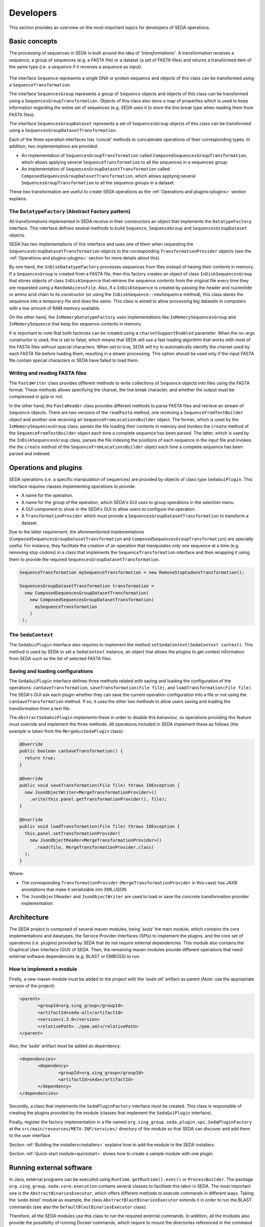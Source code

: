 Developers
**********

This section provides an overview on the most important topics for developers of SEDA operations.

.. _basics:

Basic concepts
==============

The processing of sequences in SEDA is built around the idea of *’transformations’*. A transformation receives a sequence, a group of sequences (e.g. a FASTA file) or a dataset (a set of FASTA files) and returns a transformed item of the same type (i.e. a sequence if it receives a sequence as input).

.. figure:: images/developers/1.png
   :align: center
   :width: 600px

The interface ``Sequence`` represents a single DNA or protein sequence and objects of this class can be transformed using a ``SequenceTransformation``.

The interface ``SequencesGroup`` represents a group of ``Sequence`` objects and objects of this class can be transformed using a ``SequencesGroupTransformation``. Objects of this class also store a map of properties which is used to keep information regarding the entire set of sequences (e.g. SEDA uses it to store the line break type when reading them from FASTA files).

The interface ``SequencesGroupDataset`` represents a set of ``SequencesGroup`` objects of this class can be transformed using a ``SequencesGroupDatasetTransformation``.

Each of the three operation interfaces has *’concat*’ methods to concatenate operations of their corresponding types. In addition, two implementations are provided:

- An implementation of ``SequencesGroupTransformation`` called ``ComposedSequencesGroupTransformation``, which allows applying several ``SequenceTransformation`` to all the sequences in a sequences group.
- An implementation of ``SequencesGroupDatasetTransformation`` called ``ComposedSequencesGroupDatasetTransformation``, which allows applying several ``SequencesGroupTransformation`` to all the sequence groups in a dataset.

These two transformation are useful to create SEDA operations as the :ref:`Operations and plugins<plugins>` section explains.

The ``DatatypeFactory`` (Abstract Factory pattern)
--------------------------------------------------

All transformations implemented in SEDA receive in their constructors an object that implements the ``DatatypeFactory`` interface. This interface defines several methods to build ``Sequence``, ``SequenceGroup`` and ``SequencesGroupDataset`` objects.

SEDA has two implementations of this interface and uses one of them when requesting the ``SequencesGroupDatasetTransformation`` objects to the corresponding ``TransformationProvider`` objects (see the :ref:`Operations and plugins<plugins>` section for more details about this).

By one hand, the ``InDiskDatatypeFactory`` processes sequences from files instead of having their contents in memory. If a ``SequencesGroup`` is created from a FASTA file, then this factory creates an object of class ``InDiskSequencesGroup`` that stores objects of class ``InDiskSequence`` that retrieve the sequence contents from the original file every time they are requested using a ``RandomAccessFile``. Also, if a ``InDiskSequence`` is created by passing the header and nucleotide or amino acid chain to its constructor (or using the ``InDiskSequence::newSequence`` method), this class stores the sequence into a temporary file and does the same. This class is aimed to allow processing big datasets in computers with a low amount of RAM memory available.

On the other hand, the ``InMemoryDatatypeFactory`` uses implementations like ``InMemorySequencesGroup`` and ``InMemorySequence`` that keep the sequence contents in memory.

It is important to note that both factories can be created using a ``charsetSupportEnabled`` parameter. When the no-args constructor is used, this is set to false, which means that SEDA will use a fast loading algorithm that works with most of the FASTA files without special characters. When set to true, SEDA will try to automatically identify the charset used by each FASTA file before loading them, resulting in a slower processing. This option should be used only if the input FASTA file contain special characters or SEDA have failed to load them.

Writing and reading FASTA files
--------------------------------------------------

The ``FastaWriter`` class provides different methods to write collections of ``Sequence`` objects into files using the FASTA format. These methods allows specifying the charset, the line break character, and whether the output must be compressed in gzip or not.

In the other hand, the ``FastaReader`` class provides different methods to parse FASTA files and retrieve an stream of ``Sequence`` objects. There are two versions of the ``readFasta`` method, one receiving a ``SequenceFromTextBuilder`` object and another one receiving an ``SequenceFromLocationsBuilder`` object. The former, which is used by the ``InMemorySequencesGroup`` class, parses the file loading their contents in memory and invokes the ``create`` method of the ``SequenceFromTextBuilder`` object each time a complete sequence has been parsed. The latter, which is used by the ``ÌnDiskSequencesGroup`` class, parses the file indexing the positions of each sequence in the input file and invokes the  the ``create`` method of the ``SequenceFromLocationsBuilder`` object each time a complete sequence has been parsed and indexed.

.. _plugins:

Operations and plugins
======================

SEDA operations (i.e. a specific manipulation of sequences) are provided by objects of class type ``SedaGuiPlugin``. This interface requires classes implementing operations to provide:

- A name for the operation.
- A name for the group of the operation, which SEDA's GUI uses to group operations in the selection menu.
- A GUI component to show in the SEDA's GUI to allow users to configure the operation.
- A ``TransformationProvider`` which must provide a ``SequencesGroupDatasetTransformation`` to transform a dataset.

Due to the latter requirement, the aforementioned implementations (``ComposedSequencesGroupDatasetTransformation`` and ``ComposedSequencesGroupTransformation``) are specially useful. For instance, they facilitate the creation of an operation that manipulates only one sequence at a time (e.g. removing stop codons) in a class that implements the ``SequenceTransformation`` interface and then wrapping it using them to provide the required ``SequencesGroupDatasetTransformation``.

.. code-block:: console

 SequenceTransformation mySequenceTransformation = new RemoveStopCodonsTransformation();

 SequencesGroupDatasetTransformation transformation =
   new ComposedSequencesGroupDatasetTransformation(
     new ComposedSequencesGroupDatasetTransformation(
       mySequenceTransformation
     )
  );

.. _seda-context:

The ``SedaContext``
-------------------

The ``SedaGuiPlugin`` interface also requires to implement the method ``setSedaContext(SedaContext context)``. This method is used by SEDA to set a ``SedaContext`` instance, an object that allows the plugins to get context information from SEDA such as the list of selected FASTA files.

Saving and loading configurations
---------------------------------

The ``SedaGuiPlugin`` interface defines three methods related with saving and loading the configuration of the operations: ``canSaveTransformation``, ``saveTransformation(File file)``, and ``loadTransformation(File file)``. The SEDA's GUI ask each plugin whether they can save the current operation configuration into a file or not using the ``canSaveTransformation`` method. If so, it uses the other two methods to allow users saving and loading the transformation from a text file.

The ``AbstractSedaGuiPlugin`` implements these in order to disable this behaviour, so operations providing this feature must override and implement the three methods. All operations included in SEDA implement these as follows (the example is taken from the ``MergeGuiSedaPlugin`` class):

.. code-block:: console

  @Override
  public boolean canSaveTransformation() {
    return true;
  }

  @Override
  public void saveTransformation(File file) throws IOException {
    new JsonObjectWriter<MergeTransformationProvider>()
      .write(this.panel.getTransformationProvider(), file);
  }

  @Override
  public void loadTransformation(File file) throws IOException {
    this.panel.setTransformationProvider(
      new JsonObjectReader<MergeTransformationProvider>()
        .read(file, MergeTransformationProvider.class)
    );
  }

Where:

- The corresponding ``TransformationProvider`` (``MergeTransformationProvider`` in this case) has JAXB annotations that make it serializable into XML/JSON.
- The ``JsonObjectReader`` and ``JsonObjectWriter`` are used to load or save the concrete transformation provider implementation.

.. _architecture:

Architecture
============

The SEDA project is composed of several maven modules, being *’seda’* the main module, which contains the core implementations and datatypes, the Service Provider Interfaces (SPIs) to implement the plugins, and the core set of operations (i.e. plugins) provided by SEDA that do not require external dependencies. This module also contains the Graphical User Interface (GUI) of SEDA. Then, the remaining maven modules provide different operations that need external software dependencies (e.g. BLAST or EMBOSS) to run.

How to implement a module
-------------------------

Firstly, a new maven module must be added to the project with the *’seda-all’* artifact as parent (*Note*: use the appropriate version of the project):

.. code-block:: console

 <parent>
 	<groupId>org.sing_group</groupId>
 	<artifactId>seda-all</artifactId>
 	<version>1.3.0</version>
 	<relativePath>../pom.xml</relativePath>
 </parent>

Also, the *’seda’* artifact must be added as dependency:

.. code-block:: console

 <dependencies>
 	<dependency>
 		<groupId>org.sing_group</groupId>
 		<artifactId>seda</artifactId>
 	</dependency>
 </dependencies>

Secondly, a class that implements the ``SedaPluginFactory`` interface must be created. This class is responsible of creating the plugins provided by the module (classes that implement the ``SedaGuiPlugin`` interface).

Finally, register the factory implementation in a file named ``org.sing_group.seda.plugin.spi.SedaPluginFactory`` at the ``src/main/resources/META-INF/services/`` directory of the module so that SEDA can discover and add them to the user interface.

Section :ref:`Building the installers<installers>` explains how to add the module to the SEDA installers.

Section :ref:`Quick-start module<quickstart>` shows how to create a sample module with one plugin.

.. _run-external-software:

Running external software
=========================

In Java, external programs can be executed using ``Runtime.getRuntime().exec()`` or ``ProcessBuilder``. The package ``org.sing_group.seda.core.execution`` contains several classes to facilitate this labor in SEDA. The most important one is the ``AbstractBinariesExecutor``, which offers different methods to execute commands in different ways. Taking the *’seda-blast’* module as example, the class ``AbstractBlastBinariesExecutor`` extends it in order to run the BLAST commands (see also the ``DefaultBlastBinariesExecutor`` class).

Therefore, all the SEDA modules use this class to run the required external commands. In addition, all the modules also provide the possibility of running Docker commands, which require to mount the directories referenced in the command when running the image. To facilitate this, the class ``DockerExecutionUtils`` provides useful methods. An example of its usage can be found in the ``DockerBlastBinariesExecutor`` class of the *’seda-blast’* module.

.. _installers:

Building the installers
=======================

The *’seda-distribution*’ directory contains a *’README.md*’ file with instructions on how to build the installers and ZIP distributables of SEDA using the *’create-dist.sh*’ script.

Adding a new module to the installers
-------------------------------------

Firstly, edit the *’create-dist.sh*’ script to copy the jar file of the new module into the *’seda-distribution/target/jars*’ directory.

Secondly, edit the run scripts available in the *’run-scripts*’ directory to include the jar file of the new module if neccessary.

.. _eclipse:

Developing with Eclipse
=======================

To develop SEDA modules or plugins with Eclipse, just import the parent project using the *’Import Existing Maven Projects*’ option.

Then, to run SEDA from Eclipse, a new *’Run Configuration*’ with the following settings can be created. First, in the *’Main’* tab, select the main *’seda’* project and use ``org.sing_group.seda.gui.SedaPanel`` as main class.

.. figure:: images/developers/eclipse_1.png
   :align: center
   :width: 600px

Secondly, in the the *’Arguments’* tab, use ``-Dswing.defaultlaf=javax.swing.plaf.nimbus.NimbusLookAndFeel`` as VM arguments.

.. figure:: images/developers/eclipse_2.png
   :align: center
   :width: 600px

And thirdly, in the the *’Classpath’* tab, add the project modules as user entries using the *’Add Projects...’* button.

.. figure:: images/developers/eclipse_3.png
   :align: center
   :width: 600px

This configuration will run the SEDA's GUI with all the modules.

.. _quickstart:

Quick-start module
==================

This section guides trough the creation of a quick-start module containing a simple operation for trimming sequences.

1. Setting up the module
------------------------

To get started, clone the source code of SEDA from GitHub:

.. code-block:: console

 git clone https://github.com/sing-group/seda.git

Now, create a new folder named *’seda-quickstart-module’* inside the project structure:

.. code-block:: console

 mkdir seda-quickstart-module

Then, create a ``pom.xml`` file inside this folder with the following content:

.. code-block:: console

    <project xmlns="http://maven.apache.org/POM/4.0.0" xmlns:xsi="http://www.w3.org/2001/XMLSchema-instance"
        xsi:schemaLocation="http://maven.apache.org/POM/4.0.0 http://maven.apache.org/maven-v4_0_0.xsd"
    >
        <modelVersion>4.0.0</modelVersion>

        <parent>
            <groupId>org.sing_group</groupId>
            <artifactId>seda-all</artifactId>
            <version>1.3.0</version>
            <relativePath>../pom.xml</relativePath>
        </parent>

        <artifactId>seda-quickstart-module</artifactId>
        <packaging>jar</packaging>
        <name>SEquence DAtaset builder Quick-start Module</name>

        <dependencies>
            <dependency>
                <groupId>org.sing_group</groupId>
                <artifactId>seda</artifactId>
            </dependency>
        </dependencies>

        <build>
            <plugins>
                <plugin>
                    <groupId>org.apache.maven.plugins</groupId>
                    <artifactId>maven-assembly-plugin</artifactId>

                    <configuration>
                        <descriptorRefs>
                            <descriptorRef>jar-with-dependencies</descriptorRef>
                        </descriptorRefs>
                        <archive>
                            <manifest>
                                <addClasspath>true</addClasspath>
                                <mainClass>org.sing_group.seda.gui.SedaPanel</mainClass>
                            </manifest>
                        </archive>
                    </configuration>
                    <executions>
                        <execution>
                            <phase>package</phase>
                            <goals>
                                <goal>single</goal>
                            </goals>
                        </execution>
                    </executions>
                </plugin>

                <plugin>
                    <groupId>org.apache.maven.plugins</groupId>
                    <artifactId>maven-jar-plugin</artifactId>

                    <configuration>
                        <archive>
                            <manifest>
                                <addClasspath>true</addClasspath>
                                <mainClass>org.sing_group.seda.gui.SedaPanel</mainClass>
                            </manifest>
                        </archive>
                    </configuration>
                </plugin>

                <plugin>
                    <groupId>org.apache.maven.plugins</groupId>
                    <artifactId>maven-javadoc-plugin</artifactId>

                    <executions>
                        <execution>
                            <id>attach-javadocs</id>
                            <goals>
                                <goal>jar</goal>
                            </goals>
                        </execution>
                    </executions>
                </plugin>

                <plugin>
                    <groupId>org.apache.maven.plugins</groupId>
                    <artifactId>maven-source-plugin</artifactId>

                    <executions>
                        <execution>
                            <id>attach-sources</id>
                            <goals>
                                <goal>jar</goal>
                            </goals>
                        </execution>
                    </executions>
                </plugin>
            </plugins>
        </build>
    </project>

And finally, add it as a module to the ``<modules>`` section of the root ``pom.xml`` file:

.. code-block:: console

	<modules>
		<module>seda</module>
		<module>seda-plugin-blast</module>
		<module>seda-plugin-clustalomega</module>
		<module>seda-plugin-prosplign-procompart</module>
		<module>seda-plugin-splign-compart</module>
		<module>seda-plugin-bedtools</module>
		<module>seda-plugin-emboss</module>
		<module>seda-plugin-sapp</module>
		<module>seda-quickstart-module</module>
	</modules>

2. Implementing ``SequenceTransformation``
------------------------------------------

First, lets make a folder for the source code of the transformation module:

.. code-block:: console

 mkdir -p seda-quickstart-module/src/main/java/quickstart/transformation

In this package, create a file named ``TrimSequencesTransformation.java`` (at ``seda-quickstart-module/src/main/java/quickstart/transformation``) with the following source code in order to create the class that is able to transform ``Sequence`` objects by trimming the corresponding DNA or protein sequence.

.. code-block:: console

 package quickstart.transformation;

 import org.sing_group.seda.datatype.DatatypeFactory;
 import org.sing_group.seda.datatype.Sequence;
 import org.sing_group.seda.datatype.SequenceBuilder;
 import org.sing_group.seda.transformation.TransformationException;
 import org.sing_group.seda.transformation.sequence.SequenceTransformation;

 public class TrimSequencesTransformation implements SequenceTransformation {
   private final SequenceBuilder builder;
   private final int leading;
   private final int trailing;

   public TrimSequencesTransformation(int leading, int trailing) {
     this(DatatypeFactory.getDefaultDatatypeFactory(), leading, trailing);
   }

   public TrimSequencesTransformation(DatatypeFactory factory, int leading, int trailing) {
     this.builder = factory::newSequence;
     this.leading = leading;
     this.trailing = trailing;
   }

   @Override
   public Sequence transform(Sequence sequence) throws TransformationException {
     return this.builder.of(
       sequence.getName(),
       sequence.getDescription(),
       trim(sequence.getChain()),
       sequence.getProperties()
     );
   }

   private String trim(String chain) {
     try {
       return chain.substring(leading, chain.length() - trailing);
     } catch (IndexOutOfBoundsException e) {
       return "";
     }
   }
 }

For instance, this transformation can be used as follows (in a real case, some unit tests to properly test the transformation should be created):

.. code-block:: console

  public static void main(String[] args) {
    System.err.println(
      new TrimSequencesTransformation(1, 2)
        .transform(
           Sequence.of("Test", "", "ACCTTGG", Collections.emptyMap())
        )
        .getChain()
    );
  }

3. Implementing ``TransformationProvider``
------------------------------------------

Now, it is time to implement the ``TransformationProvider`` interface in a class that must provide a ``SequencesGroupDatasetTransformation`` to transform a dataset.

This interface can be implemented directly or by extending the ``AbstractTransformationProvider`` class, which provides a default implementation of the listeners management. Following this latter case, lets create a file named ``TrimSequencesTransformationProvider.java`` (at ``seda-quickstart-module/src/main/java/quickstart/transformation`` with the following source code:

.. code-block:: console

  package quickstart.transformation;

  import static quickstart.transformation.TrimSequencesTransformationProvider.TrimSequencesTransformationChangeType.LEADING_CHANGED;
  import static quickstart.transformation.TrimSequencesTransformationProvider.TrimSequencesTransformationChangeType.TRAILING_CHANGED;

  import org.sing_group.seda.datatype.DatatypeFactory;
  import org.sing_group.seda.plugin.spi.AbstractTransformationProvider;
  import org.sing_group.seda.plugin.spi.TransformationChangeType;
  import org.sing_group.seda.transformation.dataset.ComposedSequencesGroupDatasetTransformation;
  import org.sing_group.seda.transformation.dataset.SequencesGroupDatasetTransformation;
  import org.sing_group.seda.transformation.sequencesgroup.ComposedSequencesGroupTransformation;

  public class TrimSequencesTransformationProvider extends AbstractTransformationProvider {

    public enum TrimSequencesTransformationChangeType implements TransformationChangeType {
      LEADING_CHANGED, TRAILING_CHANGED
    }

    private int leading = 0;
    private int trailing = 0;

    public TrimSequencesTransformationProvider() {}

    public int getLeading() {
      return leading;
    }

    public void setLeading(int newValue) {
      this.leading = newValue;
      fireTransformationsConfigurationModelEvent(LEADING_CHANGED, newValue);
    }

    public int getTrailing() {
      return trailing;
    }

    public void setTrailing(int newValue) {
      this.trailing = newValue;
      fireTransformationsConfigurationModelEvent(TRAILING_CHANGED, newValue);
    }

    @Override
    public boolean isValidTransformation() {
      return true;
    }

    @Override
    public SequencesGroupDatasetTransformation getTransformation(DatatypeFactory factory) {
      return new ComposedSequencesGroupDatasetTransformation(
        new ComposedSequencesGroupTransformation(
          new TrimSequencesTransformation(factory, leading, trailing)
        )
      );
    }
  }

Some notes about this implementation:

- This class acts as a model that keeps the information required to build the transformation, that is, the number of leading and trailing positions to trim.
- The interface requires to implement two methods:

  - ``isValidTransformation``: which tells whether the transformation configuration is valid or not. In this case, it can be assumed that the configuration is always valid.
  - ``getTransformation``: which is the method where the ``SequencesGroupDatasetTransformation`` for all the input FASTA files must be built. As explained previously, since the transformation being created here operates at the sequence level, the ``ComposedSequencesGroupTransformation`` and ``ComposedSequencesGroupDatasetTransformation`` implementations are used to encapsulate it.

- The ``TransformationProvider`` interface also requires implementing three methods to register listeners of type ``TransformationChangeListener``, which are used by SEDA to know when something changes in the transformation configuration. In this case, they are provided by the ``AbstractTransformationProvider`` class.For this reason, the setters make use of the ``fireTransformationsConfigurationModelEvent`` when the values of leading and trailing are changed.

4. Implementing the GUI editor component
----------------------------------------

Before implementing the ``SedaGuiPlugin`` interface, one more component is still required: a GUI editor to allow users configuring the transformation.

In this case, a simple component with two text fields for numbers is enough. To keep things simple, this component can be also responsible of holding an instance of the ``TrimSequencesTransformationProvider`` and update the values of the two parameters.

Thus, lets create a file named ``TrimSequencesTransformationEditor.java`` (at ``seda-quickstart-module/src/main/java/quickstart/transformation`` with the following source code. Note that the GC4S (GUI Components for Java Swing; https://github.com/sing-group/GC4S) library is used here to ease the GUI creation as the main SEDA does.

.. code-block:: console

  package quickstart.transformation;

  import java.awt.BorderLayout;
  import java.util.LinkedList;
  import java.util.List;

  import javax.swing.JPanel;
  import javax.swing.event.DocumentEvent;

  import org.sing_group.gc4s.event.DocumentAdapter;
  import org.sing_group.gc4s.input.InputParameter;
  import org.sing_group.gc4s.input.InputParametersPanel;
  import org.sing_group.gc4s.input.text.JIntegerTextField;

  public class TrimSequencesTransformationEditor extends JPanel {
    private static final long serialVersionUID = 1L;

    private TrimSequencesTransformationProvider transformationProvider;

    private JIntegerTextField leading;

    private JIntegerTextField trailing;

    public TrimSequencesTransformationEditor(TrimSequencesTransformationProvider transformationProvider) {
      this.transformationProvider = transformationProvider;
      this.init();
    }

    private void init() {
      this.setLayout(new BorderLayout());
      this.add(
        new CenteredJPanel(
          new InputParametersPanel(getParameters())
        ), BorderLayout.CENTER
      );
    }

    private InputParameter[] getParameters() {
      List<InputParameter> parameters = new LinkedList<>();
      parameters.add(getLeadingParameter());
      parameters.add(getTrailingParameter());

      return parameters.toArray(new InputParameter[parameters.size()]);
    }

    private InputParameter getLeadingParameter() {
      this.leading = new JIntegerTextField(this.transformationProvider.getLeading());
      this.leading.getDocument().addDocumentListener(new DocumentAdapter() {
        @Override
        public void removeUpdate(DocumentEvent e) {
          updateValue();
        }

        @Override
        public void insertUpdate(DocumentEvent e) {
          updateValue();
        }

        private void updateValue() {
          transformationProvider.setLeading(leading.getValue());
        }
      });

      return new InputParameter(
        "Leading:", this.leading, "The number of bases to trim from the beginning of the sequence"
      );
    }

    private InputParameter getTrailingParameter() {
      this.trailing = new JIntegerTextField(this.transformationProvider.getTrailing());
      this.trailing.getDocument().addDocumentListener(new DocumentAdapter() {
        @Override
        public void removeUpdate(DocumentEvent e) {
          updateValue();
        }

        @Override
        public void insertUpdate(DocumentEvent e) {
          updateValue();
        }

        private void updateValue() {
          transformationProvider.setTrailing(trailing.getValue());
        }
      });

      return new InputParameter(
        "Trailing:", this.trailing, "The number of bases to trim from the end of the sequence"
      );
    }
  }

5. Implementing ``SedaGuiPlugin``
---------------------------------

And now, it is time to implement the ``SedaGuiPlugin`` interface. This interface can be implemented directly or by extending the ``AbstractSedaGuiPlugin`` class, which provides a default implementation of the ``SedaContext`` management (see the :ref:`The SedaContext<seda-context>` section for more details about this). Lets create a file named ``TrimSequencesSedaGuiPlugin.java`` (at ``seda-quickstart-module/src/main/java/quickstart/transformation`` with the following source code:

.. code-block:: console

  package quickstart.transformation;

  import java.awt.Component;

  import org.sing_group.seda.plugin.core.gui.AbstractSedaGuiPlugin;
  import org.sing_group.seda.plugin.spi.SedaGuiPlugin;
  import org.sing_group.seda.plugin.spi.TransformationProvider;

  public class TrimSequencesSedaGuiPlugin extends AbstractSedaGuiPlugin {

    private TrimSequencesTransformationProvider transformationProvider;

    public TrimSequencesSedaGuiPlugin() {
      this.transformationProvider = new TrimSequencesTransformationProvider();
    }

    @Override
    public String getName() {
      return "Trim sequences";
    }

    @Override
    public String getGroupName() {
      return SedaGuiPlugin.GROUP_GENERAL;
    }

    @Override
    public Component getEditor() {
      return new TrimSequencesTransformationEditor(this.transformationProvider);
    }

    @Override
    public TransformationProvider getTransformation() {
      return this.transformationProvider;
    }
  }

As it can be seen, this class holds an instance of the ``TrimSequencesTransformationProvider`` created previously and passes it to the GUI editor component.

6. Implementing ``SedaPluginFactory``
-------------------------------------

And finally, a class that implements the ``SedaPluginFactory`` interface must be created. This class is responsible of creating the plugins provided by the module, the ``TrimSequencesSedaGuiPlugin`` in this case.

Lets create a file named ``QuickStartSedaGuiPluginFactory.java`` (at ``seda-quickstart-module/src/main/java/quickstart/`` with the following source code:

.. code-block:: console

  package quickstart;

  import java.util.stream.Stream;

  import org.sing_group.seda.plugin.spi.SedaCliPlugin;
  import org.sing_group.seda.plugin.spi.SedaGuiPlugin;
  import org.sing_group.seda.plugin.spi.SedaPluginFactory;

  import quickstart.transformation.TrimSequencesSedaGuiPlugin;

  public class QuickStartSedaGuiPluginFactory implements SedaPluginFactory {

    @Override
    public Stream<SedaGuiPlugin> getGuiPlugins() {
      return Stream.of(new TrimSequencesSedaGuiPlugin());
    }

    @Override
    public Stream<SedaCliPlugin> getCliPlugins() {
      return null;
    }
  }

It is neccessary to register this implementation in a file named ``org.sing_group.seda.plugin.spi.SedaPluginFactory`` at the ``src/main/resources/META-INF/services/`` directory of the module so that SEDA can discover and add its plugins to the user interface.


.. code-block:: console

 mkdir -p src/main/resources/META-INF/services/
 echo "quickstart.QuickStartSedaGuiPluginFactory" > src/main/resources/META-INF/services/org.sing_group.seda.plugin.spi.SedaPluginFactory

To test the new module, simply run the SEDA's GUI with the module loaded. The :ref:`Developing with Eclipse<eclipse>` section explains how to do it using this IDE. Otherwise, section :ref:`Building the installers<installers>` explains how to add the module to the SEDA installers.
